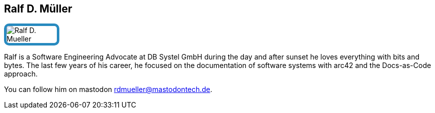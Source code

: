 :jbake-status: published
:jbake-menu: Autoren
:jbake-type: profile
:jbake-order: 1
:sectanchors:
:jbake-author: Ralf D. Mueller
ifndef::imagesdir[:imagesdir: ../../images]

== Ralf D. Müller

++++
<style>
span.profile img {
border: 5px solid #288ABF;
border-radius: 10px;
max-width: 100px;
}
</style>
++++

image:profiles/Ralf-D.-Mueller.png[float=right,role=profile]

Ralf is a Software Engineering Advocate at DB Systel GmbH during the day and after sunset he loves everything with bits and bytes. The last few years of his career, he focused on the documentation of software systems with arc42 and the Docs-as-Code approach.

You can follow him on mastodon rdmueller@mastodontech.de.


